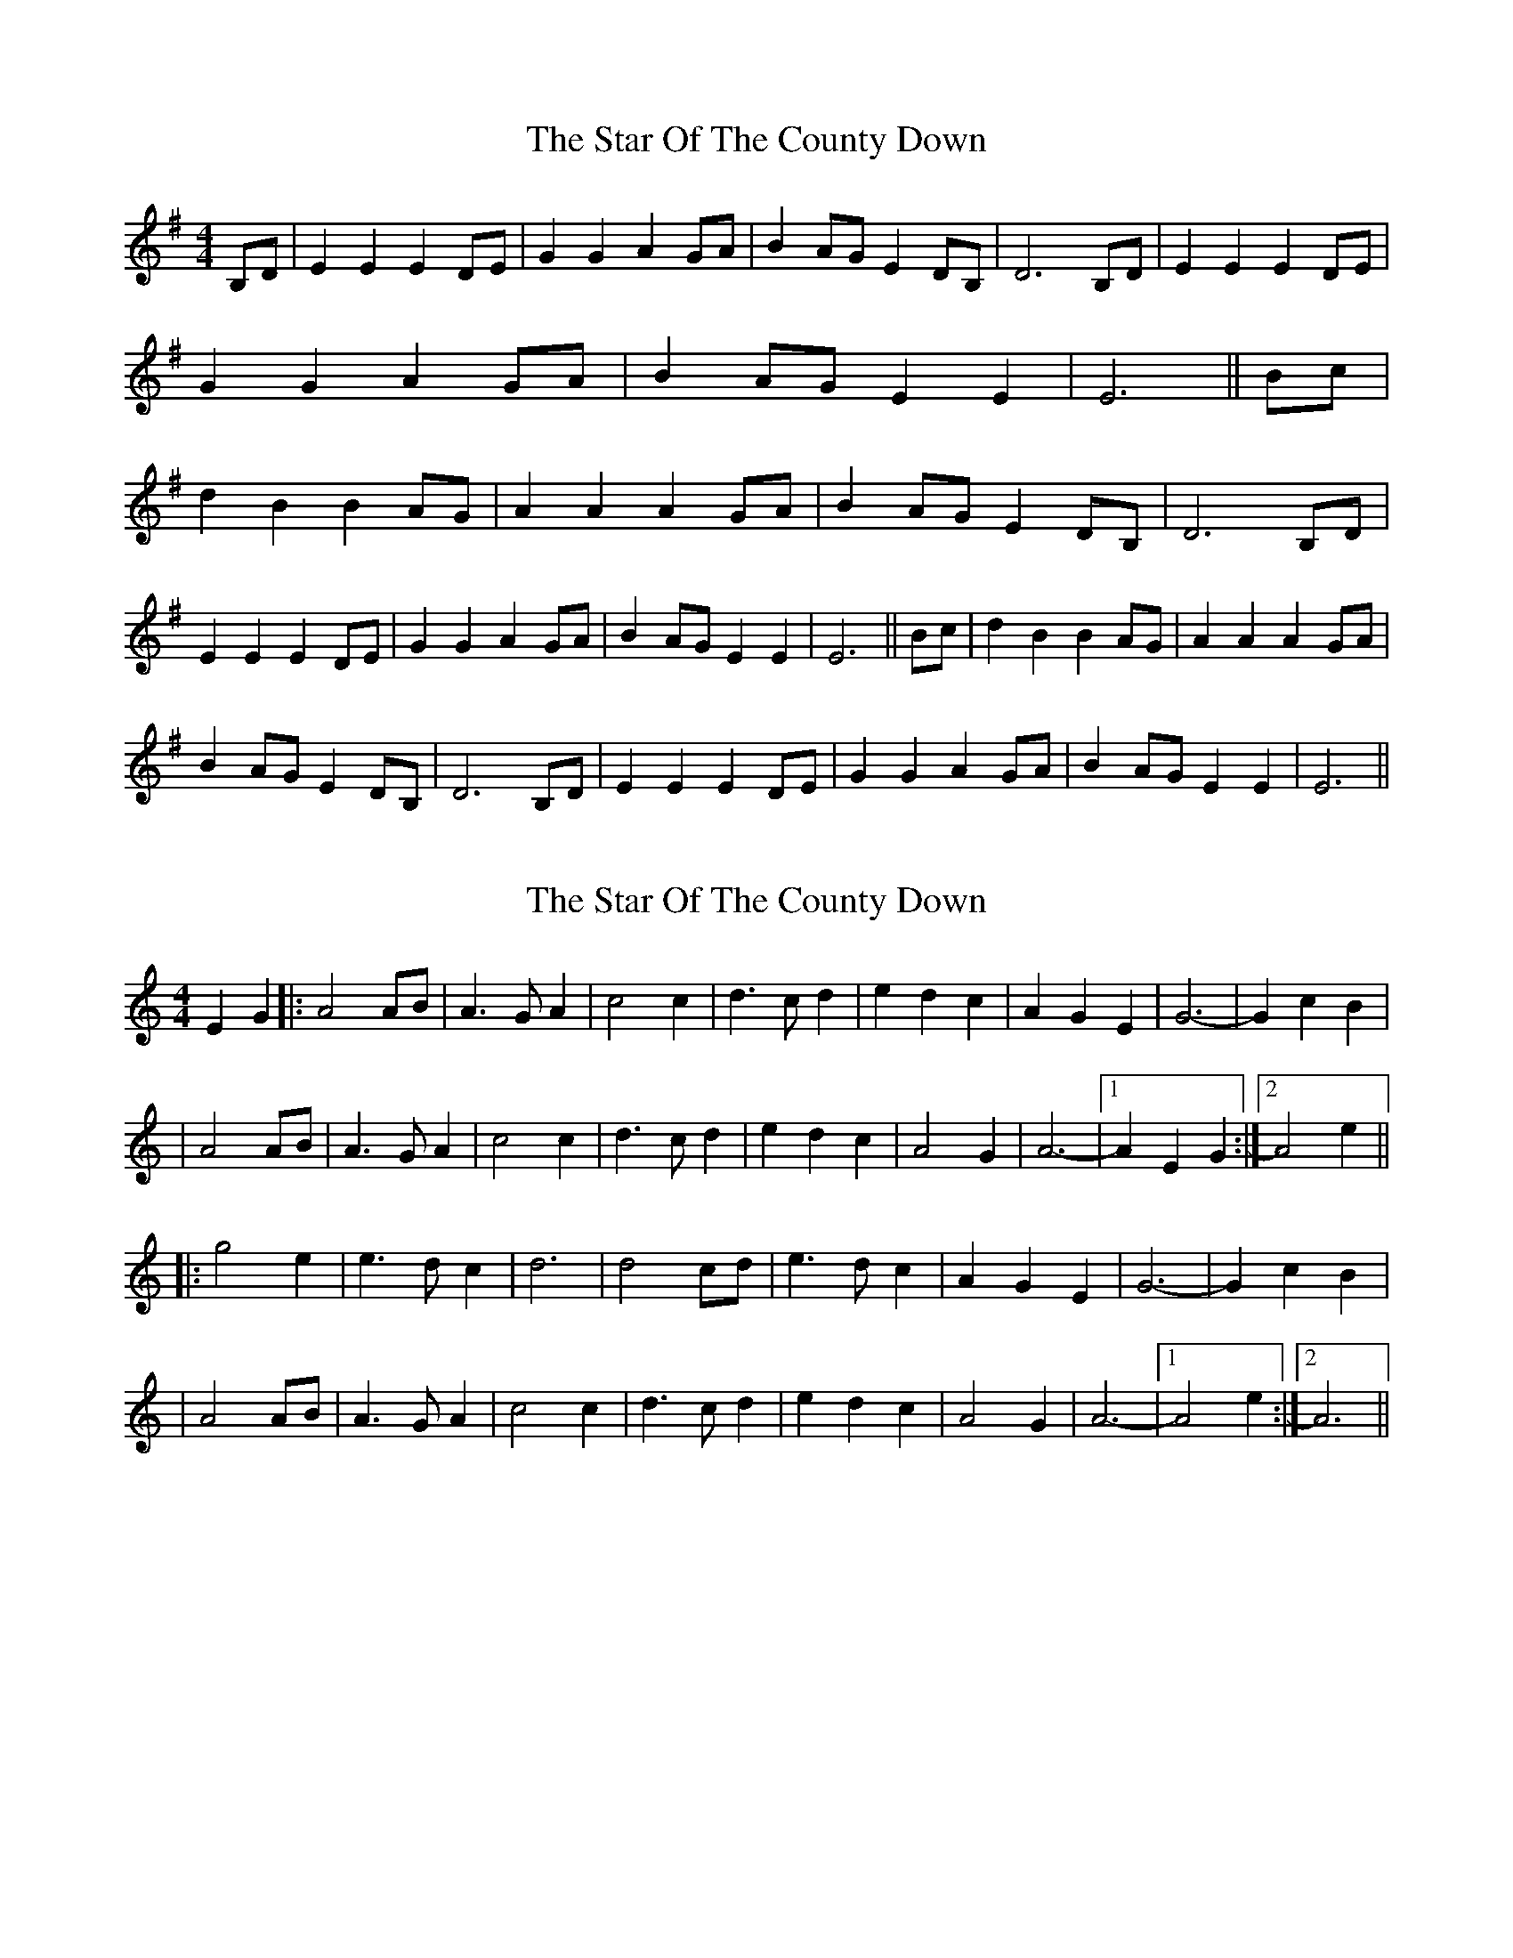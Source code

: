 X: 1
T: Star Of The County Down, The
Z: Nutty Nessie
S: https://thesession.org/tunes/4320#setting4320
R: barndance
M: 4/4
L: 1/8
K: Emin
B,D|E2E2 E2DE|G2G2 A2GA|B2AG E2DB,|D6 B,D|
E2E2 E2DE|G2G2 A2GA|B2AG E2E2|E6||
Bc|d2B2 B2AG|A2A2 A2GA|
B2AG E2DB,|D6 B,D|!E2E2 E2DE|G2G2 A2GA|B2AG E2E2|E6||
Bc|d2B2 B2AG|A2A2 A2GA|!B2AG E2DB,|D6 B,D|
E2E2 E2DE|G2G2 A2GA|B2AG E2E2|E6||
X: 2
T: Star Of The County Down, The
Z: Bob himself
S: https://thesession.org/tunes/4320#setting17015
R: barndance
M: 4/4
L: 1/8
K: Amin
E2G2|:A4AB|A3GA2|c4c2|d3cd2|e2d2c2|A2G2E2|G6-|G2c2B2||A4AB|A3GA2|c4c2|d3cd2|e2d2c2|A4G2|A6-|1 A2E2G2:|2 A4e2|||:g4e2|e3dc2|d6|d4cd|e3dc2|A2G2E2|G6-|G2c2B2||A4AB|A3GA2|c4c2|d3cd2|e2d2c2|A4G2|A6-|1 A4e2:|2 A6||
X: 3
T: Star Of The County Down, The
Z: David50
S: https://thesession.org/tunes/4320#setting22407
R: barndance
M: 4/4
L: 1/8
K: Amin
M: 3/4
E2G2|:A4AB|A3GA2|c4c2|d3cd2|e2d2c2|A2G2E2|G6-|G2c2B2|
|A4AB|A3GA2|c4c2|d3cd2|e2d2c2|A4G2|A6-|1 A2E2G2:|2 A4e2||
|:g4e2|e3dc2|d6|d4cd|e3dc2|A2G2E2|G6-|G2c2B2|
|A4AB|A3GA2|c4c2|d3cd2|e2d2c2|A4G2|A6-|1 A4e2:|2 A6||
X: 4
T: Star Of The County Down, The
Z: Fabrizio Conti
S: https://thesession.org/tunes/4320#setting30639
R: barndance
M: 4/4
L: 1/8
K: Amin
R:Barndance
Q:"Allegro" 1/4=160
M:4/4
L:1/8
K:Amin
%A
z2EG|"Am"A2A2 A2GA|"F"c2c2 d2cd|"C"e2dc A2GE|"G"G6 EG|
"Am"A2A2 A2GA|"F"c2c2 d2cd|"Am"e2dc A2A2|A6||
%B
ef|"C"g2e2 e2dc|d2d2 d2cd|
%C
"G"e2dc A2GE|G6 EG|"Am"A2A2 A2GA|"F"c2c2 d2cd|"Em"e2dc A2A2|A6||
%D
ef|"Am"g2e2 e2dc|"F"d2d2 d2cd|"C"e2dc A2GE|"G"G6 EG|
"Am"A2A2 A2GA|"F"c2c2 d2cd|"Am"e2dc A2A2|A6||

